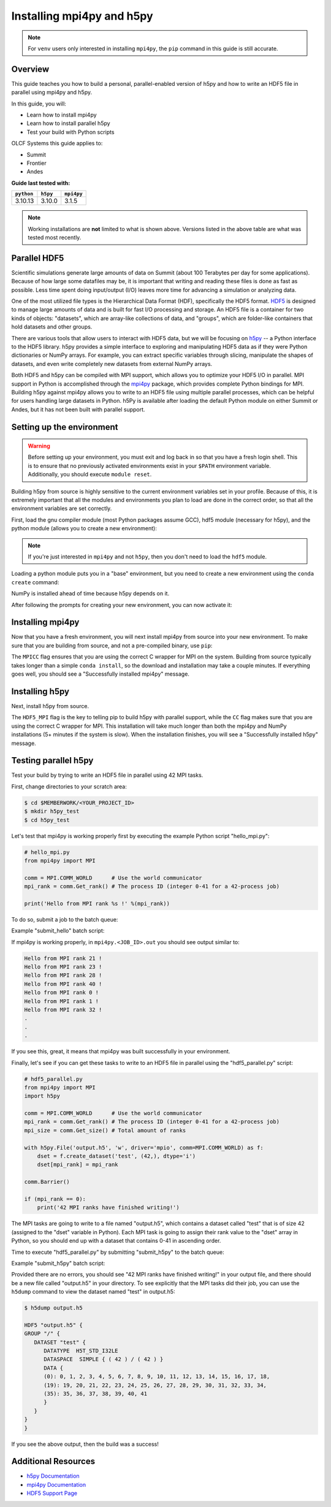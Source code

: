 **************************
Installing mpi4py and h5py
**************************

.. note::
   For ``venv`` users only interested in installing ``mpi4py``, the ``pip``
   command in this guide is still accurate.

Overview
========

This guide teaches you how to build a personal, parallel-enabled version of h5py and how to write an HDF5 file in parallel using mpi4py and h5py.

In this guide, you will: 

* Learn how to install mpi4py
* Learn how to install parallel h5py
* Test your build with Python scripts

OLCF Systems this guide applies to: 

* Summit
* Frontier
* Andes

**Guide last tested with:**

+------------+----------+------------+
| ``python`` | ``h5py`` | ``mpi4py`` |
+============+==========+============+
|  3.10.13   |  3.10.0  |   3.1.5    |
+------------+----------+------------+

.. note::
   Working installations are **not** limited to what is shown above.
   Versions listed in the above table are what was tested most recently.

Parallel HDF5
=============

Scientific simulations generate large amounts of data on Summit (about 100 Terabytes per day for some applications).
Because of how large some datafiles may be, it is important that writing and reading these files is done as fast as possible.
Less time spent doing input/output (I/O) leaves more time for advancing a simulation or analyzing data.

One of the most utilized file types is the Hierarchical Data Format (HDF), specifically the HDF5 format.
`HDF5 <https://www.hdfgroup.org/solutions/hdf5/>`__ is designed to manage large amounts of data and is built for fast I/O processing and storage.
An HDF5 file is a container for two kinds of objects: "datasets", which are array-like collections of data, and "groups", which are folder-like containers that hold datasets and other groups.

There are various tools that allow users to interact with HDF5 data, but we will be focusing on `h5py <https://docs.h5py.org/en/stable/>`__ -- a Python interface to the HDF5 library.
h5py provides a simple interface to exploring and manipulating HDF5 data as if they were Python dictionaries or NumPy arrays.
For example, you can extract specific variables through slicing, manipulate the shapes of datasets, and even write completely new datasets from external NumPy arrays.

Both HDF5 and h5py can be compiled with MPI support, which allows you to optimize your HDF5 I/O in parallel.
MPI support in Python is accomplished through the `mpi4py <https://mpi4py.readthedocs.io/en/stable/>`__ package, which provides complete Python bindings for MPI.
Building h5py against mpi4py allows you to write to an HDF5 file using multiple parallel processes, which can be helpful for users handling large datasets in Python.
h5Py is available after loading the default Python module on either Summit or Andes, but it has not been built with parallel support.

Setting up the environment
==========================

.. warning::
   Before setting up your environment, you must exit and log back in so that you have a fresh login shell.
   This is to ensure that no previously activated environments exist in your ``$PATH`` environment variable.
   Additionally, you should execute ``module reset``.

Building h5py from source is highly sensitive to the current environment variables set in your profile.
Because of this, it is extremely important that all the modules and environments you plan to load are done in the correct order, so that all the environment variables are set correctly.

First, load the gnu compiler module (most Python packages assume GCC), hdf5 module (necessary for h5py), and the python module (allows you to create a new environment):

.. tab-set::

   .. tab-item:: Summit
      :sync: summit

      .. code-block:: bash

         $ module load gcc/12.1.0
         $ module load hdf5/1.14.3
         $ module load miniforge3/23.11.0

   .. tab-item:: Andes
      :sync: andes

      .. code-block:: bash

         $ module load gcc/9.3.0
         $ module load hdf5/1.10.7
         $ module load python

   .. tab-item:: Frontier
      :sync: frontier

      .. code-block:: bash

         $ module load PrgEnv-gnu/8.3.3
         $ module load hdf5/1.14.0
         $ module load miniforge3/23.11.0

.. note::
   If you're just interested in ``mpi4py`` and not ``h5py``, then you don't need to load the ``hdf5`` module.

Loading a python module puts you in a "base" environment, but you need to create a new environment using the ``conda create`` command:

.. tab-set::

   .. tab-item:: Summit
      :sync: summit

      .. code-block:: bash

         $ conda create -n h5pympi-summit python=3.10 numpy

   .. tab-item:: Andes
      :sync: andes

      .. code-block:: bash

         $ conda create -n h5pympi-andes python=3.10 numpy

   .. tab-item:: Frontier
      :sync: frontier

      .. code-block:: bash

         # Option 1 (use a newer libssh with your conda's newer openssl):
         $ conda create -n h5pympi-frontier python=3.10 libssh numpy -c conda-forge

         # Option 2 (downgrade your conda's openssl to match Frontier's):
         $ conda create -n h5pympi-frontier python=3.10 openssl=1.1.1 numpy -c conda-forge
         $ export LD_PRELOAD="/usr/lib64/libcrypto.so /usr/lib64/libssh.so.4 /usr/lib64/libssl.so.1.1"
         
      .. note::
         Due to Frontier's older ``libssh`` and ``openssl`` versions, either installing a newer ``libssh``
         like above (Option 1), or downgrading Conda's ``openssl`` to version 1.1.1 (Option 2) is required.
         If following Option 2, then you must export ``LD_PRELOAD`` at both build and runtime like above.

NumPy is installed ahead of time because h5py depends on it.

After following the prompts for creating your new environment, you can now activate it:

.. tab-set::

   .. tab-item:: Summit
      :sync: summit

      .. code-block:: bash

         $ source activate h5pympi-summit

   .. tab-item:: Andes
      :sync: andes

      .. code-block:: bash

         $ source activate h5pympi-andes

   .. tab-item:: Frontier
      :sync: frontier

      .. code-block:: bash

         $ source activate h5pympi-frontier


Installing mpi4py
=================

Now that you have a fresh environment, you will next install mpi4py from source into your new environment.
To make sure that you are building from source, and not a pre-compiled binary, use ``pip``:

.. tab-set::

   .. tab-item:: Summit
      :sync: summit

      .. code-block:: bash

         $ MPICC="mpicc -shared" pip install --no-cache-dir --no-binary=mpi4py mpi4py

   .. tab-item:: Andes
      :sync: andes

      .. code-block:: bash

         $ MPICC="mpicc -shared" pip install --no-cache-dir --no-binary=mpi4py mpi4py

   .. tab-item:: Frontier
      :sync: frontier

      .. code-block:: bash

         $ MPICC="cc -shared" pip install --no-cache-dir --no-binary=mpi4py mpi4py

The ``MPICC`` flag ensures that you are using the correct C wrapper for MPI on the system.
Building from source typically takes longer than a simple ``conda install``, so the download and installation may take a couple minutes.
If everything goes well, you should see a "Successfully installed mpi4py" message.

Installing h5py
===============

Next, install h5py from source.

.. tab-set::

   .. tab-item:: Summit
      :sync: summit

      .. code-block:: bash

         $ HDF5_MPI="ON" CC=mpicc HDF5_DIR=${OLCF_HDF5_ROOT} pip install --no-cache-dir --no-binary=h5py h5py

   .. tab-item:: Andes
      :sync: andes

      .. code-block:: bash

         $ HDF5_MPI="ON" CC=mpicc HDF5_DIR=${OLCF_HDF5_ROOT} pip install --no-cache-dir --no-binary=h5py h5py

   .. tab-item:: Frontier
      :sync: frontier

      .. code-block:: bash

         $ HDF5_MPI="ON" CC=cc HDF5_DIR=${OLCF_HDF5_ROOT} pip install --no-cache-dir --no-binary=h5py h5py

The ``HDF5_MPI`` flag is the key to telling pip to build h5py with parallel support, while the ``CC`` flag makes sure that you are using the correct C wrapper for MPI.
This installation will take much longer than both the mpi4py and NumPy installations (5+ minutes if the system is slow).
When the installation finishes, you will see a "Successfully installed h5py" message.

Testing parallel h5py
=====================

Test your build by trying to write an HDF5 file in parallel using 42 MPI tasks.

First, change directories to your scratch area:

.. code-block:: bash

   $ cd $MEMBERWORK/<YOUR_PROJECT_ID>
   $ mkdir h5py_test
   $ cd h5py_test

Let's test that mpi4py is working properly first by executing the example Python script "hello_mpi.py":

.. code-block:: python

   # hello_mpi.py
   from mpi4py import MPI

   comm = MPI.COMM_WORLD      # Use the world communicator
   mpi_rank = comm.Get_rank() # The process ID (integer 0-41 for a 42-process job)

   print('Hello from MPI rank %s !' %(mpi_rank))

To do so, submit a job to the batch queue:

.. tab-set::

   .. tab-item:: Summit
      :sync: summit

      .. code-block:: bash

         $ bsub -L $SHELL submit_hello.lsf

   .. tab-item:: Andes
      :sync: andes

      .. code-block:: bash

         $ sbatch --export=NONE submit_hello.sl

   .. tab-item:: Frontier
      :sync: frontier

      .. code-block:: bash

         $ sbatch --export=NONE submit_hello.sl


Example "submit_hello" batch script:

.. tab-set::

   .. tab-item:: Summit
      :sync: summit

      .. code-block:: bash

         #!/bin/bash
         #BSUB -P <PROJECT_ID>
         #BSUB -W 00:05
         #BSUB -nnodes 1
         #BSUB -J mpi4py
         #BSUB -o mpi4py.%J.out
         #BSUB -e mpi4py.%J.err

         cd $LSB_OUTDIR
         date

         module load gcc/12.1.0
         module load hdf5/1.14.3
         module load miniforge3/23.11.0

         source activate h5pympi-summit

         jsrun -n1 -r1 -a42 -c42 python3 hello_mpi.py

   .. tab-item:: Andes
      :sync: andes

      .. code-block:: bash

         #!/bin/bash
         #SBATCH -A <PROJECT_ID>
         #SBATCH -J mpi4py
         #SBATCH -N 1
         #SBATCH -p gpu
         #SBATCH -t 0:05:00

         unset SLURM_EXPORT_ENV

         cd $SLURM_SUBMIT_DIR
         date

         module load gcc/9.3.0
         module load hdf5/1.10.7
         module load python

         source activate h5pympi-andes

         srun -n42 python3 hello_mpi.py

   .. tab-item:: Frontier
      :sync: frontier

      .. code-block:: bash

         #!/bin/bash
         #SBATCH -A <PROJECT_ID>
         #SBATCH -J mpi4py
         #SBATCH -N 1
         #SBATCH -p batch
         #SBATCH -t 0:05:00

         unset SLURM_EXPORT_ENV

         cd $SLURM_SUBMIT_DIR
         date

         module load PrgEnv-gnu/8.3.3
         module load hdf5/1.14.0
         module load miniforge3/23.11.0

         source activate h5pympi-frontier

         #Only if you installed mpi4py via "Option 2"
         #export LD_PRELOAD="/usr/lib64/libcrypto.so /usr/lib64/libssh.so.4 /usr/lib64/libssl.so.1.1"

         srun -n42 python3 hello_mpi.py

If mpi4py is working properly, in ``mpi4py.<JOB_ID>.out`` you should see output similar to:

.. code-block::

   Hello from MPI rank 21 !
   Hello from MPI rank 23 !
   Hello from MPI rank 28 !
   Hello from MPI rank 40 !
   Hello from MPI rank 0 !
   Hello from MPI rank 1 !
   Hello from MPI rank 32 !
   .
   .
   .

If you see this, great, it means that mpi4py was built successfully in your environment.

Finally, let's see if you can get these tasks to write to an HDF5 file in parallel using the "hdf5_parallel.py" script:

.. code-block:: python

   # hdf5_parallel.py
   from mpi4py import MPI
   import h5py

   comm = MPI.COMM_WORLD      # Use the world communicator
   mpi_rank = comm.Get_rank() # The process ID (integer 0-41 for a 42-process job)
   mpi_size = comm.Get_size() # Total amount of ranks

   with h5py.File('output.h5', 'w', driver='mpio', comm=MPI.COMM_WORLD) as f:
       dset = f.create_dataset('test', (42,), dtype='i')
       dset[mpi_rank] = mpi_rank

   comm.Barrier()

   if (mpi_rank == 0):
       print('42 MPI ranks have finished writing!')

The MPI tasks are going to write to a file named "output.h5", which contains a dataset called "test" that is of size 42 (assigned to the "dset" variable in Python).
Each MPI task is going to assign their rank value to the "dset" array in Python, so you should end up with a dataset that contains 0-41 in ascending order.

Time to execute "hdf5_parallel.py" by submitting "submit_h5py" to the batch queue:

.. tab-set::

   .. tab-item:: Summit
      :sync: summit

      .. code-block:: bash

         $ bsub -L $SHELL submit_h5py.lsf

   .. tab-item:: Andes
      :sync: andes

      .. code-block:: bash

         $ sbatch --export=NONE submit_h5py.sl

   .. tab-item:: Frontier
      :sync: frontier

      .. code-block:: bash

         $ sbatch --export=NONE submit_h5py.sl

Example "submit_h5py" batch script:

.. tab-set::

   .. tab-item:: Summit
      :sync: summit

      .. code-block:: bash

         #!/bin/bash
         #BSUB -P <PROJECT_ID>
         #BSUB -W 00:05
         #BSUB -nnodes 1
         #BSUB -J h5py
         #BSUB -o h5py.%J.out
         #BSUB -e h5py.%J.err

         cd $LSB_OUTDIR
         date

         module load gcc/12.1.0
         module load hdf5/1.14.3
         module load miniforge3/23.11.0

         source activate h5pympi-summit

         jsrun -n1 -r1 -a42 -c42 python3 hdf5_parallel.py

   .. tab-item:: Andes
      :sync: andes

      .. code-block:: bash

         #!/bin/bash
         #SBATCH -A <PROJECT_ID>
         #SBATCH -J h5py
         #SBATCH -N 1
         #SBATCH -p gpu
         #SBATCH -t 0:05:00

         unset SLURM_EXPORT_ENV

         cd $SLURM_SUBMIT_DIR
         date

         module load gcc/9.3.0
         module load hdf5/1.10.7
         module load python

         source activate h5pympi-andes

         srun -n42 python3 hdf5_parallel.py

   .. tab-item:: Frontier
      :sync: frontier

      .. code-block:: bash

         #!/bin/bash
         #SBATCH -A <PROJECT_ID>
         #SBATCH -J h5py
         #SBATCH -N 1
         #SBATCH -p batch
         #SBATCH -t 0:05:00

         unset SLURM_EXPORT_ENV

         cd $SLURM_SUBMIT_DIR
         date

         module load PrgEnv-gnu/8.3.3
         module load hdf5/1.14.0
         module load miniforge3/23.11.0

         source activate h5pympi-frontier

         #Only if you installed mpi4py via "Option 2"
         #export LD_PRELOAD="/usr/lib64/libcrypto.so /usr/lib64/libssh.so.4 /usr/lib64/libssl.so.1.1"

         srun -n42 python3 hdf5_parallel.py


Provided there are no errors, you should see "42 MPI ranks have finished writing!" in your output file, and there should be a new file called "output.h5" in your directory.
To see explicitly that the MPI tasks did their job, you can use the ``h5dump`` command to view the dataset named "test" in output.h5:

.. code-block:: bash

   $ h5dump output.h5

   HDF5 "output.h5" {
   GROUP "/" {
      DATASET "test" {
         DATATYPE  H5T_STD_I32LE
         DATASPACE  SIMPLE { ( 42 ) / ( 42 ) }
         DATA {
         (0): 0, 1, 2, 3, 4, 5, 6, 7, 8, 9, 10, 11, 12, 13, 14, 15, 16, 17, 18,
         (19): 19, 20, 21, 22, 23, 24, 25, 26, 27, 28, 29, 30, 31, 32, 33, 34,
         (35): 35, 36, 37, 38, 39, 40, 41
         }
      }
   }
   }

If you see the above output, then the build was a success!

Additional Resources
====================

* `h5py Documentation <https://docs.h5py.org/en/stable/>`__
* `mpi4py Documentation <https://mpi4py.readthedocs.io/en/stable/>`__
* `HDF5 Support Page <https://portal.hdfgroup.org/display/HDF5/HDF5>`__
